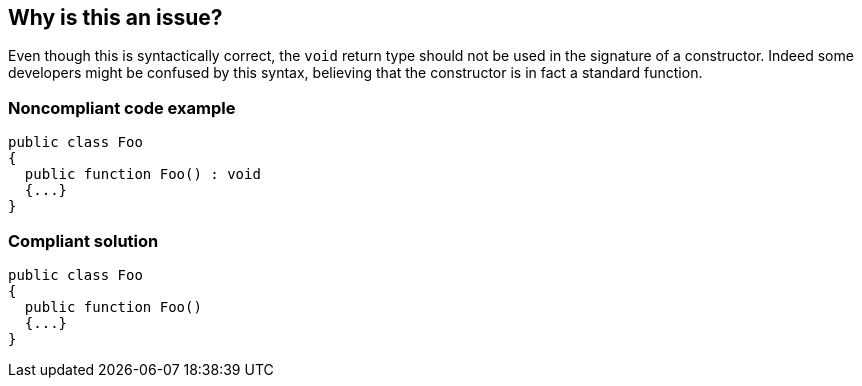 == Why is this an issue?

Even though this is syntactically correct, the ``++void++`` return type should not be used in the signature of a constructor. Indeed some developers might be confused by this syntax, believing that the constructor is in fact a standard function. 


=== Noncompliant code example

[source,flex]
----
public class Foo   
{
  public function Foo() : void
  {...}      
}
----


=== Compliant solution

[source,flex]
----
public class Foo   
{
  public function Foo()
  {...}      
}
----


ifdef::env-github,rspecator-view[]

'''
== Implementation Specification
(visible only on this page)

=== Message

Remove the "void" return type from this "XXXX" constructor


'''
== Comments And Links
(visible only on this page)

=== on 31 Oct 2013, 15:29:43 Freddy Mallet wrote:
Is implemented by \http://jira.codehaus.org/browse/SONARPLUGINS-3224

endif::env-github,rspecator-view[]
